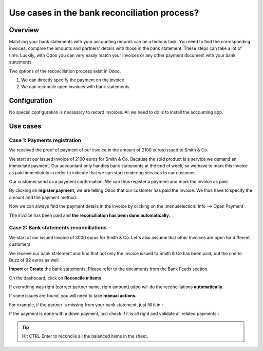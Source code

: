 =============================================
Use cases in the bank reconciliation process?
=============================================

Overview
========

Matching your bank statements with your accounting records can be a tedious task. You need to find the corresponding invoices, compare the amounts and partners' details with those in the bank statement. These steps can take a lot of time. Luckily, with Odoo you can very easily match your invoices or any other payment document with your bank statements.

Two options of the reconciliation process exist in Odoo.

1. We can directly specify the payment on the invoice
2. We can reconcile open invoices with bank statements

Configuration
=============

No special configuration is necessary to record invoices. All we need
to do is to install the accounting app.

.. image:: media/use01.png
   :align: center

Use cases
=========

Case 1: Payments registration
-----------------------------

We received the proof of payment of our invoice in the amount of 2100 euros issued to
Smith & Co.

We start at our issued Invoice of 2100 euros for Smith & Co. Because the
sold product is a service we demand an immediate payment. Our accountant
only handles bank statements at the end of week, so we have to mark
this invoice as paid immediately in order to indicate that we can start rendering services to our
customer.

Our customer send us a payment confirmation. We can thus register a
payment and mark the invoice as paid.

.. image:: media/use02.png
   :align: center

By clicking on **register payment,** we are telling Odoo that our
customer has paid the Invoice. We thus have to specify the amount and the
payment method.

.. image:: media/use03.png
   :align: center

Now we can always find the payment details in the Invoice by clicking on the
:menuselection:`Info --> Open Payment`.

.. image:: media/use04.png
   :align: center

The invoice has been paid and **the reconciliation has been done
automatically.**

Case 2: Bank statements reconciliations
---------------------------------------

We start at our issued Invoice of 3000 euros for Smith & Co. Let's also
assume that other Invoices are open for different customers.

.. image:: media/use05.png
   :align: center

We receive our bank statement and find that not only the invoice issued to Smith & Co has
been paid, but the one to Buzz of 92 euros as well.

**Import** or **Create** the bank statements. Please refer to the
documents from the Bank Feeds section.

.. image:: media/use06.png
   :align: center

On the dashboard, click on **Reconcile # Items**

.. image:: media/use07.png
   :align: center

If everything was right (correct partner name, right amount) odoo will
do the reconciliations **automatically**.

.. image:: media/use08.png
   :align: center

If some issues are found, you will need to take **manual actions**.

For example, if the partner is missing from your bank statement, just
fill it in :

.. image:: media/use09.png
   :align: center

If the payment is done with a down payment, just check if it is all
right and validate all related payments :

.. image:: media/use10.png
   :align: center

.. tip::

	Hit CTRL-Enter to reconcile all the balanced items in the sheet.

.. seealso::

	* :doc:`../feeds/ofx`
	* :doc:`../feeds/synchronize`
	* :doc:`../feeds/manual`
